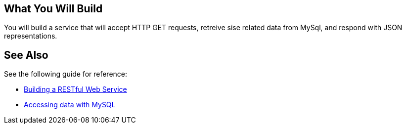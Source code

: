 == What You Will Build

You will build a service that will accept HTTP GET requests, retreive sise related data from MySql, and respond with JSON representations.

== See Also

See the following guide for reference:

* https://github.com/spring-guides/gs-rest-service[Building a RESTful Web Service]
* https://spring.io/guides/gs/accessing-data-mysql/[Accessing data with MySQL]
